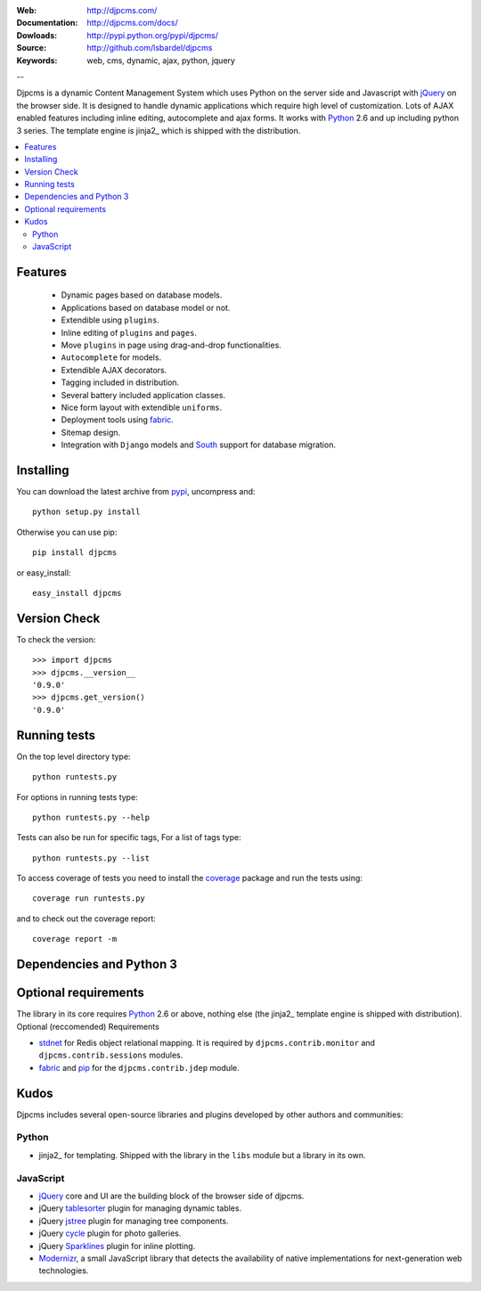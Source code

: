 :Web: http://djpcms.com/
:Documentation: http://djpcms.com/docs/
:Dowloads: http://pypi.python.org/pypi/djpcms/
:Source: http://github.com/lsbardel/djpcms
:Keywords: web, cms, dynamic, ajax, python, jquery

--

Djpcms is a dynamic Content Management System which uses Python on the server side
and Javascript with jQuery_ on the browser side.
It is designed to handle dynamic applications which require
high level of customization.
Lots of AJAX enabled features including inline editing, autocomplete and
ajax forms.
It works with Python_ 2.6 and up including python 3 series.
The template engine is jinja2_ which is shipped with the distribution.


.. contents::
    :local:

.. _intro-features:

Features
===============================

 * Dynamic pages based on database models.
 * Applications based on database model or not.
 * Extendible using ``plugins``.
 * Inline editing of ``plugins`` and ``pages``.
 * Move ``plugins`` in page using drag-and-drop functionalities.
 * ``Autocomplete`` for models.
 * Extendible AJAX decorators.
 * Tagging included in distribution.
 * Several battery included application classes.
 * Nice form layout with extendible ``uniforms``.
 * Deployment tools using fabric_.
 * Sitemap design.
 * Integration with ``Django`` models and South_ support
   for database migration.


.. _intro-installing:

Installing
================================
You can download the latest archive from pypi_, uncompress and::

	python setup.py install
	
Otherwise you can use pip::

	pip install djpcms
	
or easy_install::

	easy_install djpcms
	
	
Version Check
=====================

To check the version::

	>>> import djpcms
	>>> djpcms.__version__
	'0.9.0'
	>>> djpcms.get_version()
	'0.9.0'
	
	
Running tests
===================

On the top level directory type::

	python runtests.py
	
For options in running tests type::

    python runtests.py --help
    
Tests can also be run for specific tags, For a list of tags type::

    python runtests.py --list
	
To access coverage of tests you need to install the coverage_ package and run the tests using::

	coverage run runtests.py
	
and to check out the coverage report::

	coverage report -m
	

Dependencies and Python 3
===========================

Optional requirements
========================
The library in its core requires Python_ 2.6 or above, nothing else
(the jinja2_ template engine is shipped with distribution).
Optional (reccomended) Requirements

* stdnet_ for Redis object relational mapping.
  It is required by ``djpcms.contrib.monitor`` and ``djpcms.contrib.sessions`` modules.
* fabric_ and pip_ for the ``djpcms.contrib.jdep`` module.


Kudos
=====================
Djpcms includes several open-source libraries and plugins developed
by other authors and communities:

Python
---------
* jinja2_ for templating. Shipped with the library in the ``libs``
  module but a library in its own.

JavaScript
------------
* jQuery_ core and UI are the building block of the browser side of djpcms. 
* jQuery tablesorter_ plugin for managing dynamic tables.
* jQuery jstree_ plugin for managing tree components. 
* jQuery cycle_ plugin for photo galleries. 
* jQuery Sparklines_ plugin for inline plotting.
* Modernizr_, a small JavaScript library that detects the availability of native implementations for next-generation web technologies.

.. _pypi: http://pypi.python.org/pypi?:action=display&name=djpcms
.. _Python: http://www.python.org/
.. _jinja: http://jinja.pocoo.org/docs/
.. _django: http://www.djangoproject.com/
.. _jQuery: http://jquery.com/
.. _fabric: http://docs.fabfile.org/
.. _pip: http://pip.openplans.org/
.. _South: http://south.aeracode.org/
.. _stdnet: http://lsbardel.github.com/python-stdnet/
.. _tablesorter: http://tablesorter.com/
.. _Modernizr: http://www.modernizr.com/
.. _jstree: http://www.jstree.com/
.. _cycle: http://jquery.malsup.com/cycle/
.. _Sparklines: http://www.omnipotent.net/jquery.sparkline/
.. _coverage: http://nedbatchelder.com/code/coverage/
